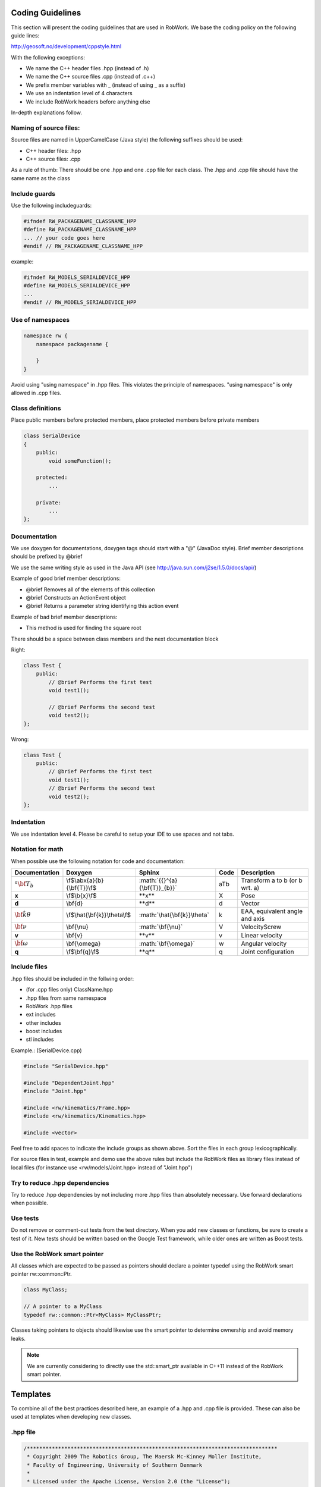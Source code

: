 Coding Guidelines
=================

This section will present the coding guidelines that are used in RobWork.
We base the coding policy on the following guide lines:

http://geosoft.no/development/cppstyle.html

With the following exceptions:

- We name the C++ header files .hpp (instead of .h)
- We name the C++ source files .cpp (instead of .c++)
- We prefix member variables with _ (instead of using _ as a suffix)
- We use an indentation level of 4 characters
- We include RobWork headers before anything else

In-depth explanations follow.

Naming of source files:
***********************

Source files are named in UpperCamelCase (Java style) the following suffixes should be used:

- C++ header files: .hpp
- C++ source files: .cpp

As a rule of thumb: There should be one .hpp and one .cpp file for each class. The .hpp and .cpp
file should have the same name as the class

Include guards
**************

Use the following includeguards:

.. code-block:: cpp

   #ifndef RW_PACKAGENAME_CLASSNAME_HPP
   #define RW_PACKAGENAME_CLASSNAME_HPP
   ... // your code goes here
   #endif // RW_PACKAGENAME_CLASSNAME_HPP

example:

.. code-block:: cpp

   #ifndef RW_MODELS_SERIALDEVICE_HPP
   #define RW_MODELS_SERIALDEVICE_HPP
   ...
   #endif // RW_MODELS_SERIALDEVICE_HPP

Use of namespaces
*****************

.. code-block:: cpp

   namespace rw {
       namespace packagename {

       }
   }

Avoid using "using namespace" in .hpp files. This violates the principle of namespaces.
"using namespace" is only allowed in .cpp files.

Class definitions
*****************

Place public members before protected members, place protected members before private members

.. code-block:: cpp

   class SerialDevice
   {
       public:
           void someFunction();

       protected:
           ...

       private:
           ...
   };

Documentation
*************

We use doxygen for documentations, doxygen tags should start with a "\@" (JavaDoc style). Brief member
descriptions should be prefixed by \@brief

We use the same writing style as used in the Java API (see http://java.sun.com/j2se/1.5.0/docs/api/)

Example of good brief member descriptions:

- \@brief Removes all of the elements of this collection
- \@brief Constructs an ActionEvent object
- \@brief Returns a parameter string identifying this action event

Example of bad brief member descriptions:

- This method is used for finding the square root

There should be a space between class members and the next documentation block

Right:

.. code-block:: cpp

   class Test {
       public:
           // @brief Performs the first test
           void test1();

           // @brief Performs the second test
           void test2();
   };

Wrong:

.. code-block:: cpp

   class Test {
       public:
           // @brief Performs the first test
           void test1();
           // @brief Performs the second test
           void test2();
   };

Indentation
***********

We use indentation level 4. Please be careful to setup your IDE to use spaces and not tabs.

Notation for math
*****************

When possible use the following notation for code and documentation:

============================ =============================== ================================= ===== =================================
Documentation                Doxygen                         Sphinx                            Code  Description
============================ =============================== ================================= ===== =================================
:math:`{{}^{a}{\bf{T}}_{b}}` \\f$\\abx{a}{b}{\\bf{T}}\\f$    \:math\:\`{{}^{a}{\\bf{T}}_{b}}\` aTb   Transform a to b (or b wrt. a)
**x**                        \\f$\\b{x}\\f$                  \*\*x\*\*                         X     Pose
**d**                        \\bf{d}                         \*\*d\*\*                         d     Vector
:math:`\hat{\bf{k}}\theta`   \\f$\\hat{\\bf{k}}\\theta\\f$   \:math\:\`\\hat{\\bf{k}}\\theta\` k     EAA, equivalent angle and axis
:math:`\bf{\nu}`             \\bf{\\nu}                      \:math\:\`\\bf{\\nu}\`            V     VelocityScrew
**v**                        \\bf{v}                         \*\*v\*\*                         v     Linear velocity
:math:`\bf{\omega}`          \\bf{\\omega}                   \:math\:\`\\bf{\\omega}\`         w     Angular velocity
**q**                        \\f$\\bf{q}\\f$                 \*\*q\*\*                         q     Joint configuration
============================ =============================== ================================= ===== =================================

Include files
*************

.hpp files should be included in the follwing order:

- (for .cpp files only) ClassName.hpp
- .hpp files from same namespace
- RobWork .hpp files
- ext includes
- other includes
- boost includes
- stl includes

Example.: (SerialDevice.cpp)

.. code-block:: cpp

   #include "SerialDevice.hpp"

   #include "DependentJoint.hpp"
   #include "Joint.hpp"

   #include <rw/kinematics/Frame.hpp>
   #include <rw/kinematics/Kinematics.hpp>

   #include <vector>

Feel free to add spaces to indicate the include groups as shown above. Sort the files in each group lexicographically.

For source files in test, example and demo use the above rules but include the
RobWork files as library files instead of local files (for instance use <rw/models/Joint.hpp> instead of "Joint.hpp")

Try to reduce .hpp dependencies
*******************************

Try to reduce .hpp dependencies by not including more .hpp files than absolutely necessary.
Use forward declarations when possible.

Use tests
*********

Do not remove or comment-out tests from the test directory. When you add new classes or functions, be sure to create a test of it.
New tests should be written based on the Google Test framework, while older ones are written as Boost tests.

Use the RobWork smart pointer
*****************************

All classes which are expected to be passed as pointers should declare a pointer typedef using the
RobWork smart pointer rw::common::Ptr.

.. code-block:: cpp

   class MyClass;

   // A pointer to a MyClass
   typedef rw::common::Ptr<MyClass> MyClassPtr;

Classes taking pointers to objects should likewise use the smart pointer to determine ownership
and avoid memory leaks.

.. note::
   We are currently considering to directly use the std::smart_ptr available in C++11 instead of the RobWork smart pointer.

Templates
===============

To combine all of the best practices described here, an example of a .hpp and .cpp file is provided.
These can also be used at templates when developing new classes.

.hpp file
*********

.. code-block:: cpp

   /********************************************************************************
    * Copyright 2009 The Robotics Group, The Maersk Mc-Kinney Moller Institute, 
    * Faculty of Engineering, University of Southern Denmark 
    * 
    * Licensed under the Apache License, Version 2.0 (the "License");
    * you may not use this file except in compliance with the License.
    * You may obtain a copy of the License at
    *
    *     http://www.apache.org/licenses/LICENSE-2.0
    *
    * Unless required by applicable law or agreed to in writing, software
    * distributed under the License is distributed on an "AS IS" BASIS,
    * WITHOUT WARRANTIES OR CONDITIONS OF ANY KIND, either express or implied.
    * See the License for the specific language governing permissions and
    * limitations under the License.
    ********************************************************************************/

   #ifndef RW_MODELS_SERIALDEVICE_HPP
   #define RW_MODELS_SERIALDEVICE_HPP

   /**
    * @file SerialDevice.hpp
    */

   #include "JointDevice.hpp"

   #include <vector>

   namespace rw {
       namespace models {
           /** @addtogroup models */
           //! @{

           /**
            * @brief The device for a serial chain.
            *
            * SerialChain is like JointDevice except that SerialChain has the
            * additional guarantee that the joints lie on a single parent to child
            * path of the kinematic tree.
            */
           class SerialDevice : public JointDevice
           {
               public:
                   //! @brief smart pointer type to this class
                   typedef rw::common::Ptr<SerialDevice> Ptr;
                   //! @brief smart pointer type to this const class
                   typedef rw::common::Ptr< const SerialDevice > CPtr;

                   /**
                    * @brief Constructor
                    *
                    * @param first [in] the base frame of the robot
                    * @param last [in] the end-effector of the robot
                    * @param name [in] name of device
                    * @param state [in] the connectedness of the frames
                    */
                   SerialDevice(
                           kinematics::Frame* first,
                           kinematics::Frame* last,
                           const std::string& name,
                           const kinematics::State& state);

                   //! @brief destructor
                   virtual ~SerialDevice() {}

                   /**
                    * @brief Frames of the device.
                    *
                    * This method is being used when displaying the kinematic
                    * structure of devices in RobWorkStudio. The method really
                    * isn't of much use for everyday programming.
                    *
                    * @return list of raw Frame pointers.
                    */
                   const std::vector<kinematics::Frame*>& frames() const;

                   ...

               private:
                   std::vector<kinematics::Frame*> _kinematicChain;
           };
           //! @}
       } // end models namespace
   } // end rw namespace

   #endif // end include guard

.cpp file
*********

.. code-block:: cpp

   /********************************************************************************
    * Copyright 2009 The Robotics Group, The Maersk Mc-Kinney Moller Institute, 
    * Faculty of Engineering, University of Southern Denmark 
    * 
    * Licensed under the Apache License, Version 2.0 (the "License");
    * you may not use this file except in compliance with the License.
    * You may obtain a copy of the License at
    *
    *     http://www.apache.org/licenses/LICENSE-2.0
    *
    * Unless required by applicable law or agreed to in writing, software
    * distributed under the License is distributed on an "AS IS" BASIS,
    * WITHOUT WARRANTIES OR CONDITIONS OF ANY KIND, either express or implied.
    * See the License for the specific language governing permissions and
    * limitations under the License.
    ********************************************************************************/

   #include "SerialDevice.hpp"

   #include "DependentJoint.hpp"
   #include "Joint.hpp"

   #include <rw/kinematics/Frame.hpp>
   #include <rw/kinematics/Kinematics.hpp>

   #include <vector>

   using namespace rw::common;
   using namespace rw::kinematics;
   using namespace rw::math;
   using namespace rw::models;

   namespace
   {
       std::vector<Joint*> getJointsFromFrames(const std::vector<Frame*>& frames)
       {
           std::vector<Joint*> active;
           ...
           return active;
       }
   }

   SerialDevice::SerialDevice(Frame* first,
                              Frame* last,
                              const std::string& name,
                              const State& state):
       JointDevice(name, first,
               last,getJointsFromFrames(...),state),
       _kinematicChain(getChain(first, last, state))
   {
   }

   const std::vector<Frame*>& SerialDevice::frames() const
   {
       return _kinematicChain;
   }